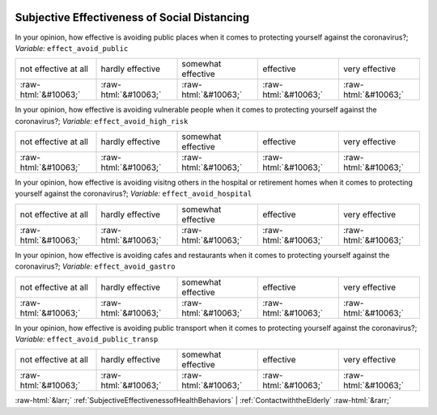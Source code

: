 .. _SubjectiveEffectivenessofSocialDistancing:

 
 .. role:: raw-html(raw) 
        :format: html 

Subjective Effectiveness of Social Distancing
=============================================

In your opinion, how effective is avoiding public places when it comes to protecting yourself against the coronavirus?; *Variable:* ``effect_avoid_public``


.. csv-table::

       not effective at all, hardly effective, somewhat effective, effective, very effective
            :raw-html:`&#10063;`,:raw-html:`&#10063;`,:raw-html:`&#10063;`,:raw-html:`&#10063;`,:raw-html:`&#10063;`

In your opinion, how effective is avoiding vulnerable people when it comes to protecting yourself against the coronavirus?; *Variable:* ``effect_avoid_high_risk``


.. csv-table::

       not effective at all, hardly effective, somewhat effective, effective, very effective
            :raw-html:`&#10063;`,:raw-html:`&#10063;`,:raw-html:`&#10063;`,:raw-html:`&#10063;`,:raw-html:`&#10063;`

In your opinion, how effective is avoiding visitng others in the hospital or retirement homes when it comes to protecting yourself against the coronavirus?; *Variable:* ``effect_avoid_hospital``


.. csv-table::

       not effective at all, hardly effective, somewhat effective, effective, very effective
            :raw-html:`&#10063;`,:raw-html:`&#10063;`,:raw-html:`&#10063;`,:raw-html:`&#10063;`,:raw-html:`&#10063;`

In your opinion, how effective is avoiding cafes and restaurants when it comes to protecting yourself against the coronavirus?; *Variable:* ``effect_avoid_gastro``


.. csv-table::

       not effective at all, hardly effective, somewhat effective, effective, very effective
            :raw-html:`&#10063;`,:raw-html:`&#10063;`,:raw-html:`&#10063;`,:raw-html:`&#10063;`,:raw-html:`&#10063;`

In your opinion, how effective is avoiding public transport when it comes to protecting yourself against the coronavirus?; *Variable:* ``effect_avoid_public_transp``


.. csv-table::

       not effective at all, hardly effective, somewhat effective, effective, very effective
            :raw-html:`&#10063;`,:raw-html:`&#10063;`,:raw-html:`&#10063;`,:raw-html:`&#10063;`,:raw-html:`&#10063;`


:raw-html:`&larr;` :ref:`SubjectiveEffectivenessofHealthBehaviors` | :ref:`ContactwiththeElderly` :raw-html:`&rarr;`
